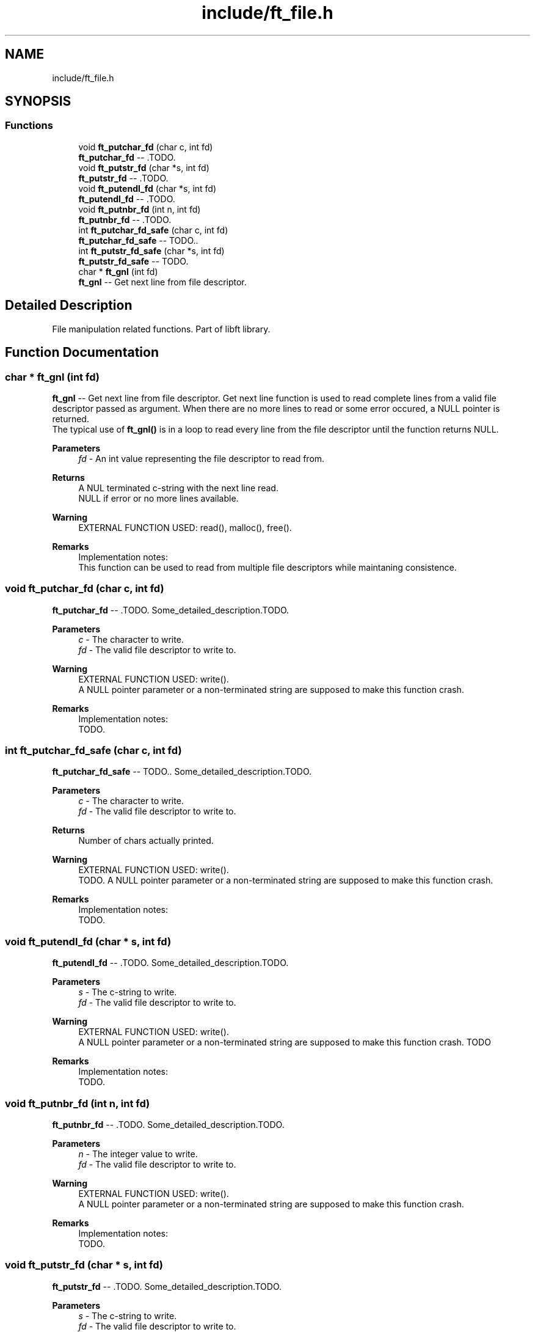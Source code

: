 .TH "include/ft_file.h" 3 "Tue Jul 16 2024" "Version 2024-07-16" "Library libft" \" -*- nroff -*-
.ad l
.nh
.SH NAME
include/ft_file.h
.SH SYNOPSIS
.br
.PP
.SS "Functions"

.in +1c
.ti -1c
.RI "void \fBft_putchar_fd\fP (char c, int fd)"
.br
.RI "\fBft_putchar_fd\fP -- \&.TODO\&. "
.ti -1c
.RI "void \fBft_putstr_fd\fP (char *s, int fd)"
.br
.RI "\fBft_putstr_fd\fP -- \&.TODO\&. "
.ti -1c
.RI "void \fBft_putendl_fd\fP (char *s, int fd)"
.br
.RI "\fBft_putendl_fd\fP -- \&.TODO\&. "
.ti -1c
.RI "void \fBft_putnbr_fd\fP (int n, int fd)"
.br
.RI "\fBft_putnbr_fd\fP -- \&.TODO\&. "
.ti -1c
.RI "int \fBft_putchar_fd_safe\fP (char c, int fd)"
.br
.RI "\fBft_putchar_fd_safe\fP -- TODO\&.\&. "
.ti -1c
.RI "int \fBft_putstr_fd_safe\fP (char *s, int fd)"
.br
.RI "\fBft_putstr_fd_safe\fP -- TODO\&. "
.ti -1c
.RI "char * \fBft_gnl\fP (int fd)"
.br
.RI "\fBft_gnl\fP -- Get next line from file descriptor\&. "
.in -1c
.SH "Detailed Description"
.PP 
File manipulation related functions\&. Part of libft library\&. 
.SH "Function Documentation"
.PP 
.SS "char * ft_gnl (int fd)"

.PP
\fBft_gnl\fP -- Get next line from file descriptor\&. Get next line function is used to read complete lines from a valid file descriptor passed as argument\&. When there are no more lines to read or some error occured, a NULL pointer is returned\&. 
.br
 The typical use of \fBft_gnl()\fP is in a loop to read every line from the file descriptor until the function returns NULL\&.
.PP
\fBParameters\fP
.RS 4
\fIfd\fP - An int value representing the file descriptor to read from\&.
.RE
.PP
\fBReturns\fP
.RS 4
A NUL terminated c-string with the next line read\&. 
.br
 NULL if error or no more lines available\&.
.RE
.PP
\fBWarning\fP
.RS 4
EXTERNAL FUNCTION USED: read(), malloc(), free()\&. 
.br
.RE
.PP
\fBRemarks\fP
.RS 4
Implementation notes: 
.br
 This function can be used to read from multiple file descriptors while maintaning consistence\&. 
.RE
.PP

.SS "void ft_putchar_fd (char c, int fd)"

.PP
\fBft_putchar_fd\fP -- \&.TODO\&. Some_detailed_description\&.TODO\&.
.PP
\fBParameters\fP
.RS 4
\fIc\fP - The character to write\&.
.br
\fIfd\fP - The valid file descriptor to write to\&.
.RE
.PP
\fBWarning\fP
.RS 4
EXTERNAL FUNCTION USED: write()\&. 
.br
 A NULL pointer parameter or a non-terminated string are supposed to make this function crash\&.
.RE
.PP
\fBRemarks\fP
.RS 4
Implementation notes: 
.br
 TODO\&. 
.RE
.PP

.SS "int ft_putchar_fd_safe (char c, int fd)"

.PP
\fBft_putchar_fd_safe\fP -- TODO\&.\&. Some_detailed_description\&.TODO\&.
.PP
\fBParameters\fP
.RS 4
\fIc\fP - The character to write\&.
.br
\fIfd\fP - The valid file descriptor to write to\&.
.RE
.PP
\fBReturns\fP
.RS 4
Number of chars actually printed\&.
.RE
.PP
\fBWarning\fP
.RS 4
EXTERNAL FUNCTION USED: write()\&. 
.br
 TODO\&. A NULL pointer parameter or a non-terminated string are supposed to make this function crash\&.
.RE
.PP
\fBRemarks\fP
.RS 4
Implementation notes: 
.br
 TODO\&. 
.RE
.PP

.SS "void ft_putendl_fd (char * s, int fd)"

.PP
\fBft_putendl_fd\fP -- \&.TODO\&. Some_detailed_description\&.TODO\&.
.PP
\fBParameters\fP
.RS 4
\fIs\fP - The c-string to write\&.
.br
\fIfd\fP - The valid file descriptor to write to\&.
.RE
.PP
\fBWarning\fP
.RS 4
EXTERNAL FUNCTION USED: write()\&. 
.br
 A NULL pointer parameter or a non-terminated string are supposed to make this function crash\&. TODO
.RE
.PP
\fBRemarks\fP
.RS 4
Implementation notes: 
.br
 TODO\&. 
.RE
.PP

.SS "void ft_putnbr_fd (int n, int fd)"

.PP
\fBft_putnbr_fd\fP -- \&.TODO\&. Some_detailed_description\&.TODO\&.
.PP
\fBParameters\fP
.RS 4
\fIn\fP - The integer value to write\&.
.br
\fIfd\fP - The valid file descriptor to write to\&.
.RE
.PP
\fBWarning\fP
.RS 4
EXTERNAL FUNCTION USED: write()\&. 
.br
 A NULL pointer parameter or a non-terminated string are supposed to make this function crash\&.
.RE
.PP
\fBRemarks\fP
.RS 4
Implementation notes: 
.br
 TODO\&. 
.RE
.PP

.SS "void ft_putstr_fd (char * s, int fd)"

.PP
\fBft_putstr_fd\fP -- \&.TODO\&. Some_detailed_description\&.TODO\&.
.PP
\fBParameters\fP
.RS 4
\fIs\fP - The c-string to write\&.
.br
\fIfd\fP - The valid file descriptor to write to\&.
.RE
.PP
\fBWarning\fP
.RS 4
EXTERNAL FUNCTION USED: write()\&. A NULL pointer parameter or a non-terminated string are supposed to make this function crash\&. TODO
.RE
.PP
\fBRemarks\fP
.RS 4
Implementation notes: 
.br
 TODO\&. 
.RE
.PP

.SS "int ft_putstr_fd_safe (char * s, int fd)"

.PP
\fBft_putstr_fd_safe\fP -- TODO\&. Some_detailed_description\&. TODO\&.
.PP
\fBParameters\fP
.RS 4
\fIs\fP - The c-string to write\&.
.br
\fIfd\fP - The valid file descriptor to write to\&.
.RE
.PP
\fBReturns\fP
.RS 4
Number of chars actually printed\&.
.RE
.PP
\fBWarning\fP
.RS 4
EXTERNAL FUNCTION USED: write()\&. 
.br
 TODO\&. 
.br
 A NULL pointer parameter or a non-terminated string are supposed to make this function crash\&.
.RE
.PP
\fBRemarks\fP
.RS 4
Implementation notes: 
.br
 TODO\&. 
.RE
.PP

.SH "Author"
.PP 
Generated automatically by Doxygen for Library libft from the source code\&.

